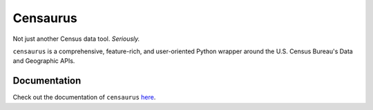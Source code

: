Censaurus
=========

|docs|

|logo|

Not just another Census data tool. *Seriously.*

``censaurus`` is a comprehensive, feature-rich, and user-oriented Python wrapper around the U.S. Census Bureau's Data and Geographic APIs.

Documentation
-------------

Check out the documentation of ``censaurus`` `here <https://censaurus.readthedocs.io/en/latest/index.html>`_.

.. |docs| image:: https://readthedocs.org/projects/censaurus/badge/?version=latest
    :alt: Documentation Status
    :scale: 100%
    :target: https://docs.readthedocs.io/en/latest/?badge=latest

.. |logo| image:: https://raw.githubusercontent.com/singerep/censaurus/main/docs/source/censaurus_logo.png
    :alt: censaurus logo